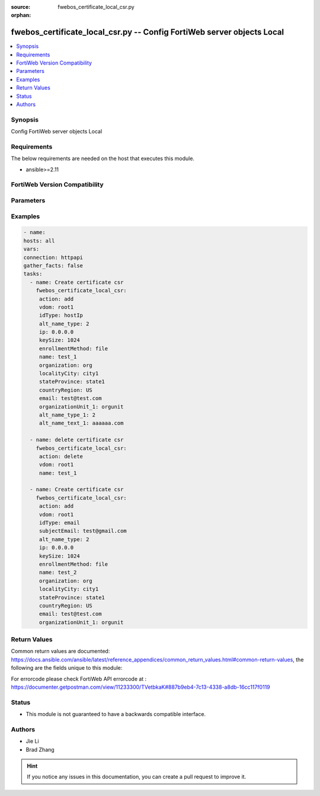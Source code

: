 :source: fwebos_certificate_local_csr.py

:orphan:

.. fwebos_certificate_local_csr.py:

fwebos_certificate_local_csr.py -- Config FortiWeb server objects Local
++++++++++++++++++++++++++++++++++++++++++++++++++++++++++++++++++++++++++++++++++++++++++++++++++++++++++++++++++++++++++++++++++++++++++++++++

.. versionadded:: 1.0.1

.. contents::
   :local:
   :depth: 1


Synopsis
--------
Config FortiWeb server objects Local


Requirements
------------
The below requirements are needed on the host that executes this module.

- ansible>=2.11


FortiWeb Version Compatibility
------------------------------


.. raw:: html

 <br>
 <table>
 <tr>
 <td></td>
 <td><code class="docutils literal notranslate">v7.0.0 </code></td>
 <td><code class="docutils literal notranslate">v7.0.1 </code></td>
 <td><code class="docutils literal notranslate">v7.0.2 </code></td>
 <td><code class="docutils literal notranslate">v7.0.3 </code></td>
 </tr>
 <tr>
 <td>fwebos_certificate_local_csr.py</td>
 <td>yes</td>
 <td>yes</td>
 <td>yes</td>
 <td>yes</td>
 </tr>
 </table>
 <p>



Parameters
----------


.. raw:: html


  <ul>
  <li><span class="li-head">body</span> Possible parameters to go in the body for the request <span class="li-required">required: True </li>
        <ul class="ul-self">
            
              <li><span class="li-head"> name </span> name <span class="li-normal"> type:string</span></li>
              <li><span class="li-head"> idType </span> idType <span class="li-normal"> type:string</span></li>
              <li><span class="li-head"> ip </span> ip <span class="li-normal"> type:string</span></li>
              <li><span class="li-head"> domainName </span> domainName <span class="li-normal"> type:string</span></li>
              <li><span class="li-head"> subjectEmail </span> subjectEmail <span class="li-normal"> type:string</span></li>
              <li><span class="li-head"> keyType </span> keyType <span class="li-normal"> type:integer</span></li>
              <li><span class="li-head"> keySize </span> keySize <span class="li-normal"> type:integer</span></li>
              <li><span class="li-head"> organization </span> organization <span class="li-normal"> type:string</span></li>
              <li><span class="li-head"> localityCity </span> localityCity <span class="li-normal"> type:string</span></li>
              <li><span class="li-head"> stateProvince </span> stateProvince <span class="li-normal"> type:string</span></li>
              <li><span class="li-head"> countryRegion </span> countryRegion <span class="li-normal"> type:string</span></li>
              <li><span class="li-head"> email </span> email <span class="li-normal"> type:string</span></li>
              <li><span class="li-head"> hsmSlot </span> hsmSlot <span class="li-normal"> type:string</span></li>
              <li><span class="li-head"> organizationUnit </span> organizationUnit <span class="li-normal"> type:string</span></li>
              <li><span class="li-head"> organizationUnit_1 </span> organizationUnit 1 <span class="li-normal"> type:string</span></li>
              <li><span class="li-head"> organizationUnit_2 </span> organizationUnit 2 <span class="li-normal"> type:string</span></li>
              <li><span class="li-head"> organizationUnit_3 </span> organizationUnit 3 <span class="li-normal"> type:string</span></li>
              <li><span class="li-head"> organizationUnit_4 </span> organizationUnit 4 <span class="li-normal"> type:string</span></li>
              <li><span class="li-head"> organizationUnit_5 </span> organizationUnit 5 <span class="li-normal"> type:string</span></li>
              <li><span class="li-head"> alt_type </span> alt type <span class="li-normal"> type:integer</span></li>
              <li><span class="li-head"> enrollmentMethod </span> enrollmentMethod <span class="li-normal"> type:string</span></li>
              <li><span class="li-head"> hsm </span> hsm <span class="li-normal"> type:string</span></li>
              <li><span class="li-head"> challengePassword </span> challengePassword <span class="li-normal"> type:string</span></li>
              <li><span class="li-head"> caServerURL </span> caServerURL <span class="li-normal"> type:string</span></li>
          </ul>
  </ul>

Examples
--------
.. code-block:: yaml+jinja

   - name:
   hosts: all
   vars:
   connection: httpapi
   gather_facts: false
   tasks:
     - name: Create certificate csr 
       fwebos_certificate_local_csr:
        action: add 
        vdom: root1
        idType: hostIp
        alt_name_type: 2
        ip: 0.0.0.0
        keySize: 1024
        enrollmentMethod: file
        name: test_1 
        organization: org
        localityCity: city1
        stateProvince: state1
        countryRegion: US
        email: test@test.com
        organizationUnit_1: orgunit
        alt_name_type_1: 2
        alt_name_text_1: aaaaaa.com
 
     - name: delete certificate csr 
       fwebos_certificate_local_csr:
        action: delete 
        vdom: root1
        name: test_1
 
     - name: Create certificate csr 
       fwebos_certificate_local_csr:
        action: add 
        vdom: root1
        idType: email
        subjectEmail: test@gmail.com
        alt_name_type: 2
        ip: 0.0.0.0
        keySize: 1024
        enrollmentMethod: file
        name: test_2 
        organization: org
        localityCity: city1
        stateProvince: state1
        countryRegion: US
        email: test@test.com
        organizationUnit_1: orgunit
 

Return Values
-------------
Common return values are documented: https://docs.ansible.com/ansible/latest/reference_appendices/common_return_values.html#common-return-values, the following are the fields unique to this module:

.. raw:: html

    <ul><li><span class="li-return"> 200 </span> : OK: Request returns successful</li>
      <li><span class="li-return"> 400 </span> : Bad Request: Request cannot be processed by the API</li>
      <li><span class="li-return"> 401 </span> : Not Authorized: Request without successful login session</li>
      <li><span class="li-return"> 403 </span> : Forbidden: Request is missing CSRF token or administrator is missing access profile permissions.</li>
      <li><span class="li-return"> 404 </span> : Resource Not Found: Unable to find the specified resource.</li>
      <li><span class="li-return"> 405 </span> : Method Not Allowed: Specified HTTP method is not allowed for this resource. </li>
      <li><span class="li-return"> 413 </span> : Request Entity Too Large: Request cannot be processed due to large entity </li>
      <li><span class="li-return"> 424 </span> : Failed Dependency: Fail dependency can be duplicate resource, missing required parameter, missing required attribute, invalid attribute value</li>
      <li><span class="li-return"> 429 </span> : Access temporarily blocked: Maximum failed authentications reached. The offended source is temporarily blocked for certain amount of time.</li>
      <li><span class="li-return"> 500 </span> : Internal Server Error: Internal error when processing the request </li>
      
    </ul>

For errorcode please check FortiWeb API errorcode at : https://documenter.getpostman.com/view/11233300/TVetbkaK#887b9eb4-7c13-4338-a8db-16cc117f0119

Status
------

- This module is not guaranteed to have a backwards compatible interface.


Authors
-------

- Jie Li
- Brad Zhang

.. hint::
	If you notice any issues in this documentation, you can create a pull request to improve it.